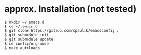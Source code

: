 * approx. Installation (not tested)
#+BEGIN_SRC shell
$ mkdir ~/.emacs.d
$ cd ~/.emacs.d
$ git clone https://github.com/cpaulik/emacsconfig .
$ git submodule init
$ git submodule update
$ cd config/org-mode
$ make autoloads
#+END_SRC
